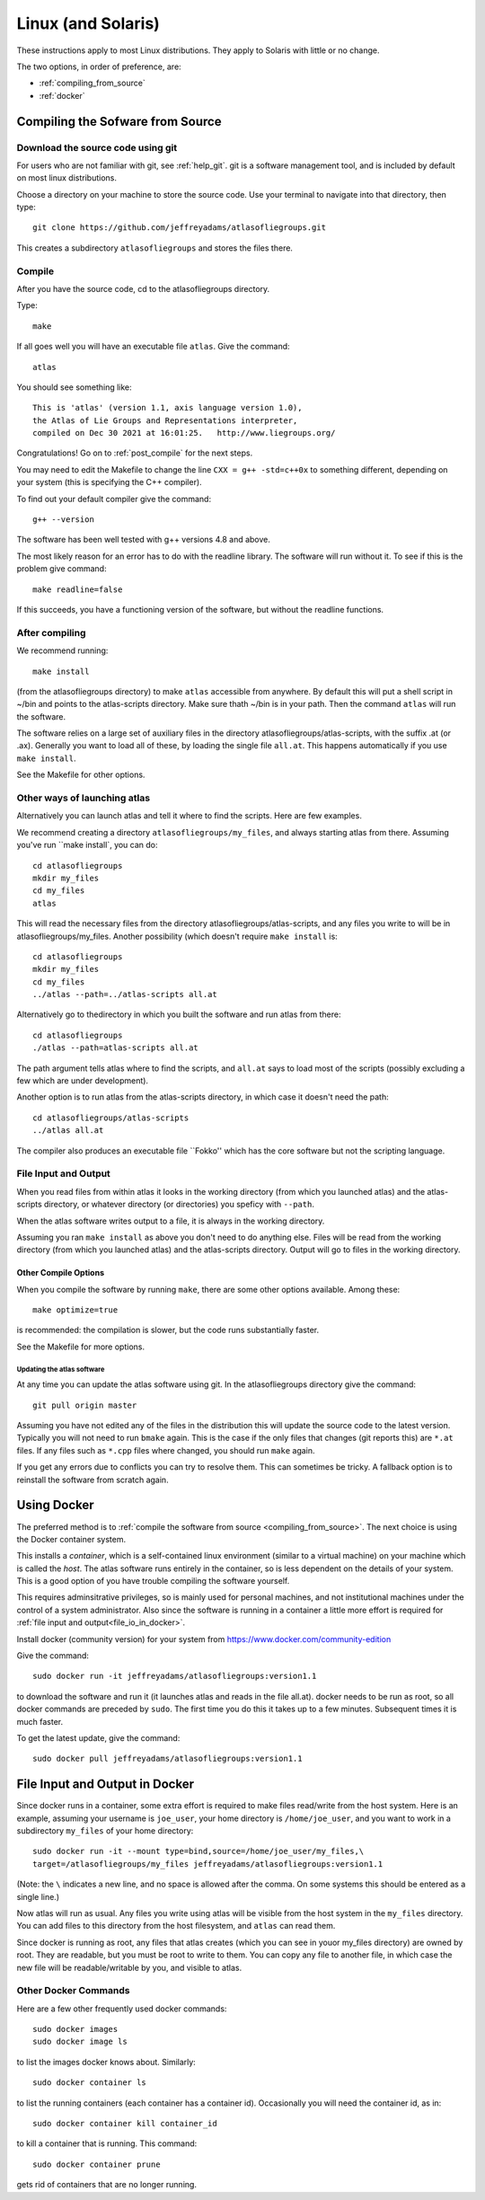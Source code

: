 .. _linux_installation:

#################################################
Linux (and Solaris)
#################################################

These instructions apply to most Linux distributions. They 
apply to Solaris with little or no change.

The two options, in order of preference, are:

* :ref:`compiling_from_source`
* :ref:`docker`
  
.. _compiling_from_source:

*********************************
Compiling the Sofware from Source
*********************************
  
.. _download:

Download the source code using git
==================================

For users who are not familiar with git, see :ref:`help_git`. git is a software management
tool, and is included by default on most linux distributions. 

Choose a directory on your machine to store the source code. Use your terminal to navigate into that directory, then type::

    git clone https://github.com/jeffreyadams/atlasofliegroups.git

This creates a subdirectory ``atlasofliegroups`` and stores the files there.

.. _compile:

Compile 
========

After you have the source code, cd to the atlasofliegroups directory.

Type::

    make

If all goes well you will have an executable file ``atlas``. Give the command::

    atlas

You should see something like::

    This is 'atlas' (version 1.1, axis language version 1.0),
    the Atlas of Lie Groups and Representations interpreter,
    compiled on Dec 30 2021 at 16:01:25.   http://www.liegroups.org/


Congratulations! Go on to :ref:`post_compile` for the next steps.

You may need to edit the Makefile to change the line ``CXX = g++ -std=c++0x`` to something 
different, depending on your system (this is specifying the C++ compiler). 

To find out your default compiler give the command::

    g++ --version

The software has been well tested with g++ versions 4.8 and above.

The most likely reason for an error has to do with
the readline library. The software will run without it. To
see if this is the problem give command::

    make readline=false

If this succeeds, you have a functioning version of the software, but without the
readline functions. 

.. _post_compile:

After compiling
===============

We recommend running::

      make install

(from the atlasofliegroups directory) to  make ``atlas`` accessible
from anywhere. By default this will put a shell script in ~/bin and
points to the atlas-scripts directory.  Make sure thath ~/bin is in
your path. Then the command ``atlas`` will run the software.

The software relies on a large set of auxiliary files in the directory
atlasofliegroups/atlas-scripts, with the suffix .at (or
.ax). Generally you want to load all of these, by loading the single
file ``all.at``. This happens automatically if you use ``make install``.

See the Makefile for other options.

.. _linux_other_launches:

Other ways of launching atlas
=============================

Alternatively you can launch atlas and tell it where to find the scripts.
Here are few examples.


We recommend creating a directory ``atlasofliegroups/my_files``, and always starting
atlas from there. Assuming you've run ``make install`, you can do::

    cd atlasofliegroups
    mkdir my_files
    cd my_files
    atlas

This will read the necessary files from the directory atlasofliegroups/atlas-scripts, and any files
you write to will be in atlasofliegroups/my_files.
Another possibility (which doesn't require ``make install`` is::

    cd atlasofliegroups
    mkdir my_files
    cd my_files
    ../atlas --path=../atlas-scripts all.at

Alternatively go to thedirectory in which you built the software and run atlas from there::

  cd atlasofliegroups
  ./atlas --path=atlas-scripts all.at

The path argument tells atlas where to find the scripts, and ``all.at``
says to load most of the scripts (possibly excluding a few which are under
development).

Another option is to run atlas from the atlas-scripts directory, in which
case it doesn't need the path::

    cd atlasofliegroups/atlas-scripts
    ../atlas all.at
  

The compiler also produces an executable file ``Fokko'' which has the core software
but not the scripting language. 

.. _file_io:

File Input and Output
=====================

When you read files from within atlas it looks in the working directory (from which you launched atlas)
and the atlas-scripts directory, or whatever directory (or directories) you speficy with ``--path``. 

When the atlas software writes output to a file, it is always in the working directory.

Assuming you ran ``make install`` as above you don't need to do anything else. Files will be
read from the working directory (from which you launched atlas) and the atlas-scripts directory. Output will go to
files in the working directory.

.. _linux_other_compile_options:

Other Compile Options
*********************

When you compile the software by running ``make``, there are some other options available.
Among these::

     make optimize=true

is recommended: the compilation is slower, but the code runs substantially faster.

See the Makefile for more options.

.. _updates:

Updating the atlas software
+++++++++++++++++++++++++++

At any time you can update the atlas software using git.
In the atlasofliegroups directory give the command::

     git pull origin master

Assuming you have not edited any of the files in the distribution this
will update the source code to the latest version. Typically you will
not need to run ``bmake`` again. This is the case if the only files that
changes (git reports this) are ``*.at`` files. If any files such as
``*.cpp`` files where changed, you should run ``make`` again.

If you get any errors due to conflicts you can try to resolve
them. This can sometimes be tricky. A fallback option is to reinstall
the software from scratch again.

.. _docker:

************
Using Docker
************

The preferred method is to :ref:`compile the software from source <compiling_from_source>`.
The next choice is using the Docker container system.

This installs a *container*, which is a self-contained linux
environment (similar to a virtual machine) on your machine which is
called the *host*. The atlas software runs entirely in the container,
so is less dependent on the details of your system. This is a good
option of you have trouble compiling the software yourself.

This 
requires adminsitrative privileges, so is mainly used for personal
machines, and not institutional machines under the control of a system
administrator. Also since the software is running in a container
a little more effort is required for :ref:`file input and output<file_io_in_docker>`.

Install docker (community version) for your system from `<https://www.docker.com/community-edition>`_

Give the command::

      sudo docker run -it jeffreyadams/atlasofliegroups:version1.1

to download the software and run it (it launches atlas and reads in
the file all.at). docker needs to be run as root, so all docker
commands are preceded by ``sudo``.  The first time you do this it
takes up to a few minutes.  Subsequent times it is much faster.

To get the latest update, give the command::

    sudo docker pull jeffreyadams/atlasofliegroups:version1.1

.. _file_io_in_docker:

*******************************
File Input and Output in Docker
*******************************

Since docker runs in a container, some extra effort is required to make
files read/write from the host system. Here is an example,
assuming your username is ``joe_user``,  your home directory is ``/home/joe_user``,
and you want to work in a subdirectory ``my_files`` of your home directory::

 sudo docker run -it --mount type=bind,source=/home/joe_user/my_files,\
 target=/atlasofliegroups/my_files jeffreyadams/atlasofliegroups:version1.1

(Note: the ``\`` indicates a new line, and no space is allowed after the comma.
On some systems this should be entered as a single line.)

Now atlas will run as usual. Any files you write using atlas will be visible
from the host system in the ``my_files`` directory. You can add files
to this directory from the host filesystem, and ``atlas`` can read them.

Since docker is running as root, any files that atlas creates (which you
can see in youor my_files directory) are owned by root. They are readable,
but you must be root to write to them. You can copy any file to another
file, in which case the new file will be readable/writable by you,
and visible to atlas.

.. _other_docker

Other Docker Commands
=====================

Here are a few other frequently used docker commands::

   sudo docker images
   sudo docker image ls

to list the images docker knows about. Similarly::

    sudo docker container ls

to list the running containers (each container has a container
id). Occasionally you will need the container id, as in::

    sudo docker container kill container_id

to kill a container that is running. This command::

    sudo docker container prune

gets rid of containers that are no longer running.












